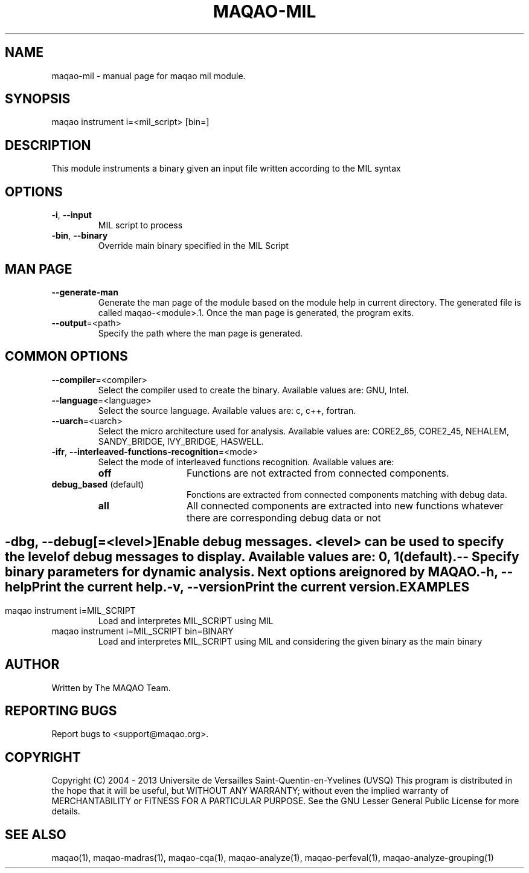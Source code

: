 .\" File generated using by MAQAO.
.TH MAQAO-MIL "1" "10/02/2013" "MAQAO-MIL 2.0.0" "User Commands"
.SH NAME
maqao-mil \- manual page for maqao mil module.
.SH SYNOPSIS
maqao instrument i=<mil_script> [bin=]
.SH DESCRIPTION
This module instruments a binary given an input file written according to the MIL syntax
.SH OPTIONS
.TP
\fB\-i\fR, \fB\-\-input\fR
MIL script to process
.TP
\fB\-bin\fR, \fB\-\-binary\fR
Override main binary specified in the MIL Script
.SH "    MAN PAGE"
.TP
\fB\-\-generate-man\fR
Generate the man page of the module based on the module help in current directory. The generated file is called maqao-<module>.1. Once the man page is generated, the program exits.
.TP
\fB\-\-output\fR\=<path>
Specify the path where the man page is generated.
.SH "    COMMON OPTIONS"
.TP
\fB\-\-compiler\fR\=<compiler>
Select the compiler used to create the binary. Available values are: 
GNU, Intel.

.TP
\fB\-\-language\fR\=<language>
Select the source language. Available values are: 
c, c++, fortran.

.TP
\fB\-\-uarch\fR\=<uarch>
Select the micro architecture used for analysis. Available values are: 
CORE2_65, CORE2_45, NEHALEM, SANDY_BRIDGE, IVY_BRIDGE, HASWELL.

.TP
\fB\-ifr\fR, \fB\-\-interleaved-functions-recognition\fR\=<mode>
Select the mode of interleaved functions recognition. Available values are: 
.TP 20 
\fB       off\fR 
Functions are not extracted from connected components.
.TP 20 
\fB       debug_based\fR  (default)
Fonctions are extracted from connected components matching with debug data.
.TP 20 
\fB       all\fR 
All connected components are extracted into new functions whatever there  are corresponding debug data or not
.
.SH ""
.TP
\fB\-dbg\fR, \fB\-\-debug\fR[\=<level>]
Enable debug messages. <level> can be used to specify the level of debug messages to display. Available values are: 
0, 1 (default).

.TP
\fB\-\-\fR
Specify binary parameters for dynamic analysis. Next options are ignored by MAQAO.
.TP
\fB\-h\fR, \fB\-\-help\fR
Print the current help.
.TP
\fB\-v\fR, \fB\-\-version\fR
Print the current version.
.SH EXAMPLES
.TP
maqao instrument i=MIL_SCRIPT
Load and interpretes MIL_SCRIPT using MIL
.TP
maqao instrument i=MIL_SCRIPT bin=BINARY
Load and interpretes MIL_SCRIPT using MIL and considering the given binary as the main binary
.SH AUTHOR
Written by The MAQAO Team.
.SH "REPORTING BUGS"
Report bugs to <support@maqao.org>.
.SH COPYRIGHT
Copyright (C) 2004 - 2013 Universite de Versailles Saint-Quentin-en-Yvelines (UVSQ)
This program is distributed in the hope that it will be useful, but WITHOUT ANY
WARRANTY; without even the implied warranty of MERCHANTABILITY or FITNESS FOR A
PARTICULAR PURPOSE.  See the GNU Lesser General Public License for more details.
.SH "SEE ALSO"
maqao(1), maqao-madras(1), maqao-cqa(1), maqao-analyze(1), maqao-perfeval(1),  maqao-analyze-grouping(1)
